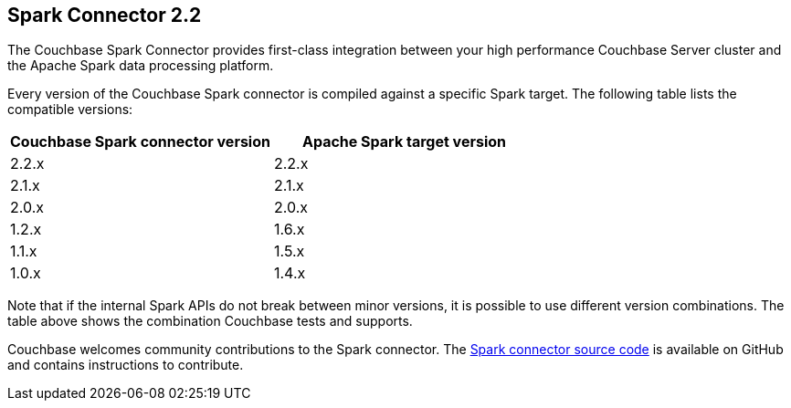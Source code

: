 == Spark Connector 2.2

The Couchbase Spark Connector provides first-class integration between your high performance Couchbase Server cluster and the Apache Spark data processing platform.

Every version of the Couchbase Spark connector is compiled against a specific Spark target.
The following table lists the compatible versions:

[cols="1,1", options="header"]
|===
|Couchbase Spark connector version
|Apache Spark target version

|2.2.x
|2.2.x

|2.1.x
|2.1.x

|2.0.x
|2.0.x

|1.2.x
|1.6.x

|1.1.x
|1.5.x

|1.0.x
|1.4.x
|===

Note that if the internal Spark APIs do not break between minor versions, it is possible to use different version combinations.
The table above shows the combination Couchbase tests and supports.

Couchbase welcomes community contributions to the Spark connector.
The https://github.com/couchbase/couchbase-spark-connector[Spark connector source code] is available on GitHub and contains instructions to contribute.
